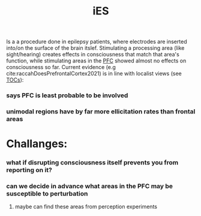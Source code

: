:PROPERTIES:
:ID:       20210627T195310.459461
:ROAM_ALIASES: Intracranial electric stimulation
:END:
#+TITLE: iES
#+ROAM_ALIAS:
Is a a procedure done in epilepsy patients, where electrodes are inserted into/on the surface of the brain itslef.
Stimulating a processing area (like sight/hearing) creates effects in consciousness that match that area's function, while stimulating areas in the [[file:2021-05-20-pfc.org][PFC]] showed almost no effects on consciousness so far.
Current evidence (e.g cite:raccahDoesPrefrontalCortex2021) is in line with localist views (see [[file:2021-05-19-tocs.org][TOCs]]):

*** says PFC is least probable to be involved
*** unimodal regions have by far more ellicitation rates than frontal areas
* Challanges:
*** what if disrupting consciousness itself prevents you from reporting on it?
*** can we decide in advance what areas in the PFC may be susceptible to perturbation
***** maybe can find these areas from perception experiments
